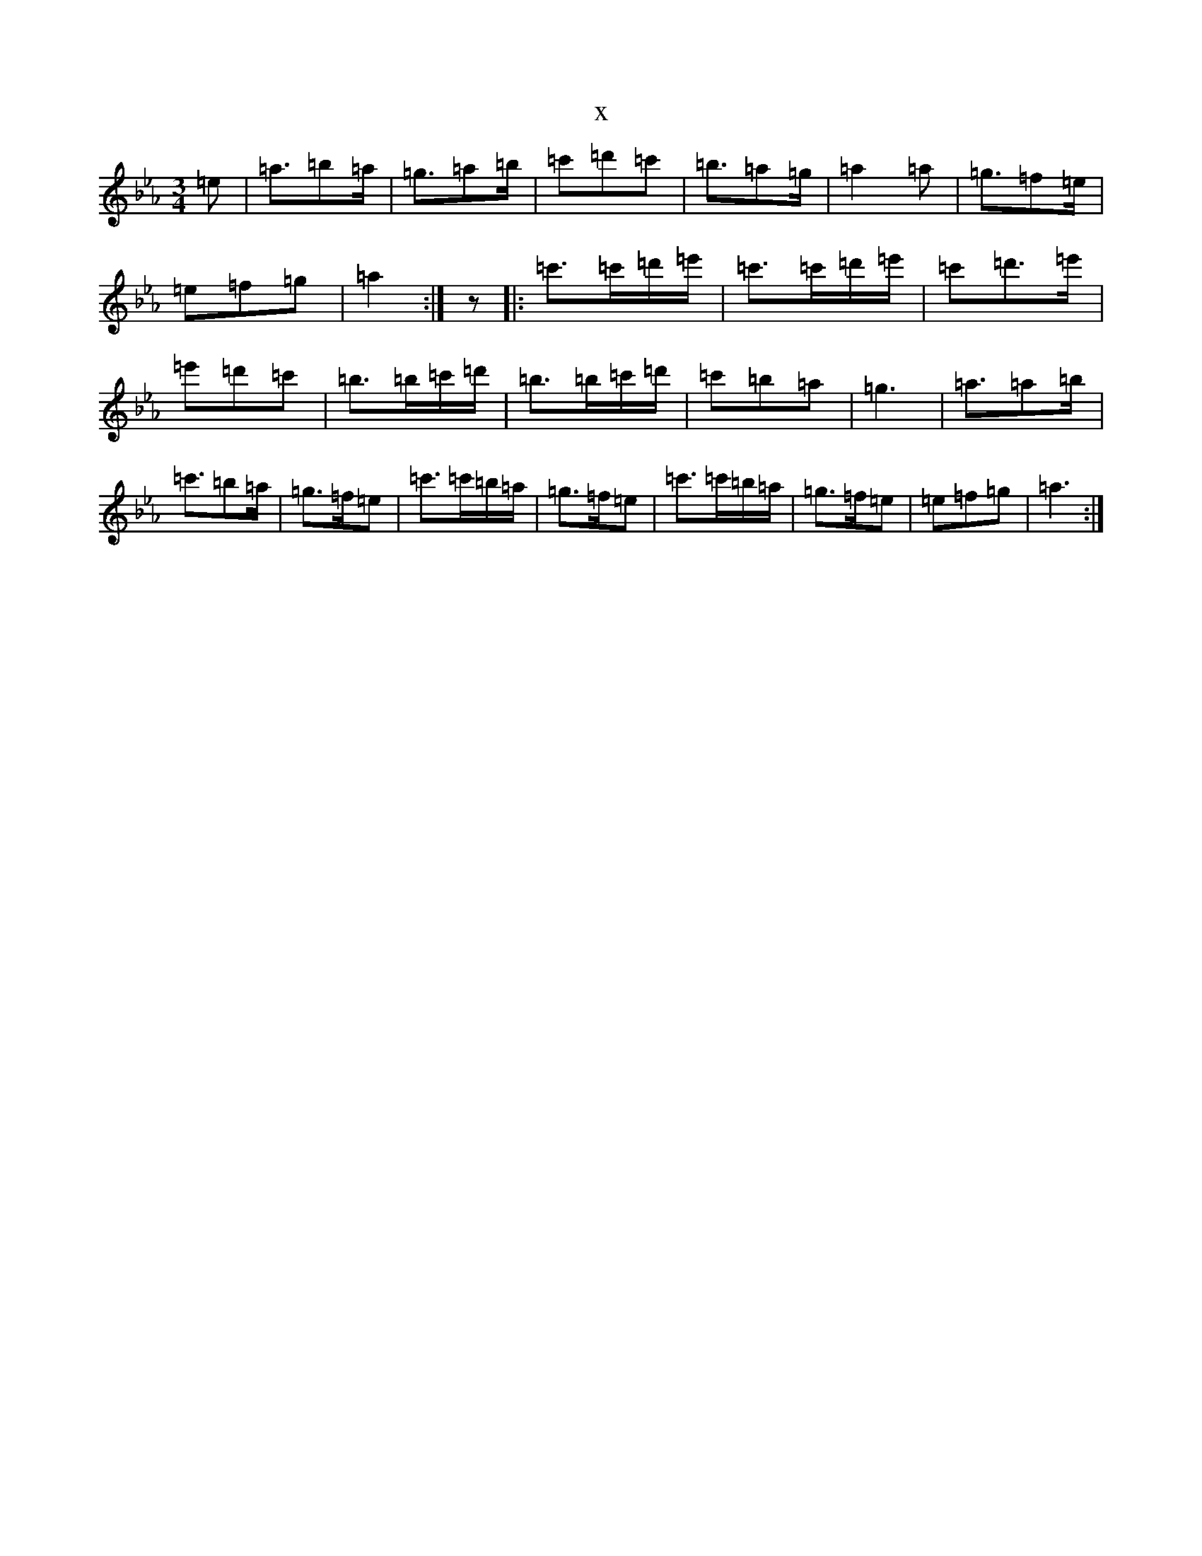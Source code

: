 X:19853
T:x
L:1/8
M:3/4
K: C minor
=e|=a3/2=b=a/2|=g3/2=a=b/2|=c'=d'=c'|=b3/2=a=g/2|=a2=a|=g3/2=f=e/2|=e=f=g|=a2:|z|:=c'>=c'=d'/2=e'/2|=c'>=c'=d'/2=e'/2|=c'=d'>=e'|=e'=d'=c'|=b>=b=c'/2=d'/2|=b>=b=c'/2=d'/2|=c'=b=a|=g3|=a3/2=a=b/2|=c'3/2=b=a/2|=g>=f=e|=c'>=c'=b/2=a/2|=g>=f=e|=c'>=c'=b/2=a/2|=g>=f=e|=e=f=g|=a3:|